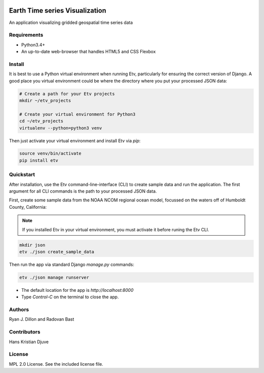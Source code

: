 .. image:: etv_logo.png
   :align: left

Earth Time series Visualization
==============================

An application visualizing gridded geospatial time series data


Requirements
------------

* Python3.4+
* An up-to-date web-browser that handles HTML5 and CSS Flexbox


Install
-------
It is best to use a Python virtual environment when running Etv, particularly
for ensuring the correct version of Django. A good place you virtual environment
could be where the directory where you put your processed JSON data:

.. code:: bash

    # Create a path for your Etv projects
    mkdir ~/etv_projects

    # Create your virtual environment for Python3
    cd ~/etv_projects
    virtualenv --python=python3 venv

Then just activate your virtual environment and install Etv via `pip`:

.. code:: bash

    source venv/bin/activate
    pip install etv


Quickstart
----------
After installation, use the Etv command-line-interface (CLI) to create sample
data and run the application. The first argument for all CLI commands is the
path to your processed JSON data.

First, create some sample data from the NOAA NCOM regional ocean model,
focussed on the waters off of Humboldt County, California:

.. note:: If you installed Etv in your virtual environment, you must activate
    it before runing the Etv CLI.

.. code:: bash

    mkdir json
    etv ./json create_sample_data

Then run the app via standard Django `manage.py` commands:

.. code:: bash

    etv ./json manage runserver

* The default location for the app is `http://localhost:8000`
* Type `Control-C` on the terminal to close the app.


Authors
-------
Ryan J. Dillon and Radovan Bast


Contributors
------------
Hans Kristian Djuve


License
-------
MPL 2.0 License. See the included license file.
